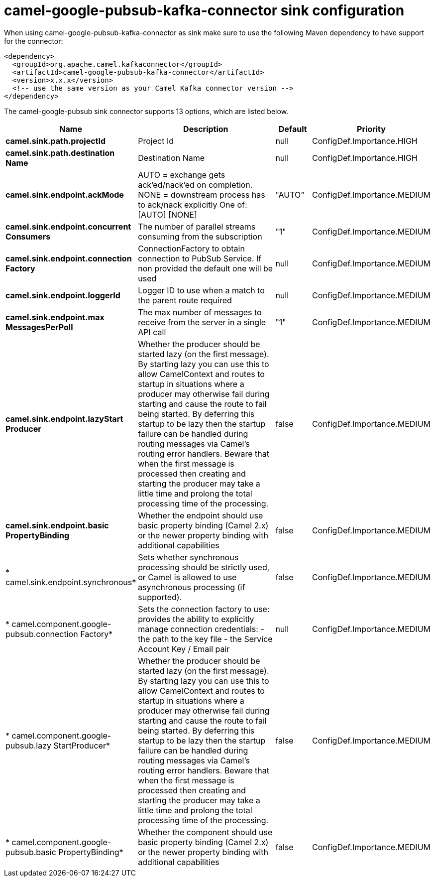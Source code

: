 // kafka-connector options: START
[[camel-google-pubsub-kafka-connector-sink]]
= camel-google-pubsub-kafka-connector sink configuration

When using camel-google-pubsub-kafka-connector as sink make sure to use the following Maven dependency to have support for the connector:

[source,xml]
----
<dependency>
  <groupId>org.apache.camel.kafkaconnector</groupId>
  <artifactId>camel-google-pubsub-kafka-connector</artifactId>
  <version>x.x.x</version>
  <!-- use the same version as your Camel Kafka connector version -->
</dependency>
----


The camel-google-pubsub sink connector supports 13 options, which are listed below.



[width="100%",cols="2,5,^1,2",options="header"]
|===
| Name | Description | Default | Priority
| *camel.sink.path.projectId* | Project Id | null | ConfigDef.Importance.HIGH
| *camel.sink.path.destination Name* | Destination Name | null | ConfigDef.Importance.HIGH
| *camel.sink.endpoint.ackMode* | AUTO = exchange gets ack'ed/nack'ed on completion. NONE = downstream process has to ack/nack explicitly One of: [AUTO] [NONE] | "AUTO" | ConfigDef.Importance.MEDIUM
| *camel.sink.endpoint.concurrent Consumers* | The number of parallel streams consuming from the subscription | "1" | ConfigDef.Importance.MEDIUM
| *camel.sink.endpoint.connection Factory* | ConnectionFactory to obtain connection to PubSub Service. If non provided the default one will be used | null | ConfigDef.Importance.MEDIUM
| *camel.sink.endpoint.loggerId* | Logger ID to use when a match to the parent route required | null | ConfigDef.Importance.MEDIUM
| *camel.sink.endpoint.max MessagesPerPoll* | The max number of messages to receive from the server in a single API call | "1" | ConfigDef.Importance.MEDIUM
| *camel.sink.endpoint.lazyStart Producer* | Whether the producer should be started lazy (on the first message). By starting lazy you can use this to allow CamelContext and routes to startup in situations where a producer may otherwise fail during starting and cause the route to fail being started. By deferring this startup to be lazy then the startup failure can be handled during routing messages via Camel's routing error handlers. Beware that when the first message is processed then creating and starting the producer may take a little time and prolong the total processing time of the processing. | false | ConfigDef.Importance.MEDIUM
| *camel.sink.endpoint.basic PropertyBinding* | Whether the endpoint should use basic property binding (Camel 2.x) or the newer property binding with additional capabilities | false | ConfigDef.Importance.MEDIUM
| * camel.sink.endpoint.synchronous* | Sets whether synchronous processing should be strictly used, or Camel is allowed to use asynchronous processing (if supported). | false | ConfigDef.Importance.MEDIUM
| * camel.component.google-pubsub.connection Factory* | Sets the connection factory to use: provides the ability to explicitly manage connection credentials: - the path to the key file - the Service Account Key / Email pair | null | ConfigDef.Importance.MEDIUM
| * camel.component.google-pubsub.lazy StartProducer* | Whether the producer should be started lazy (on the first message). By starting lazy you can use this to allow CamelContext and routes to startup in situations where a producer may otherwise fail during starting and cause the route to fail being started. By deferring this startup to be lazy then the startup failure can be handled during routing messages via Camel's routing error handlers. Beware that when the first message is processed then creating and starting the producer may take a little time and prolong the total processing time of the processing. | false | ConfigDef.Importance.MEDIUM
| * camel.component.google-pubsub.basic PropertyBinding* | Whether the component should use basic property binding (Camel 2.x) or the newer property binding with additional capabilities | false | ConfigDef.Importance.MEDIUM
|===
// kafka-connector options: END

